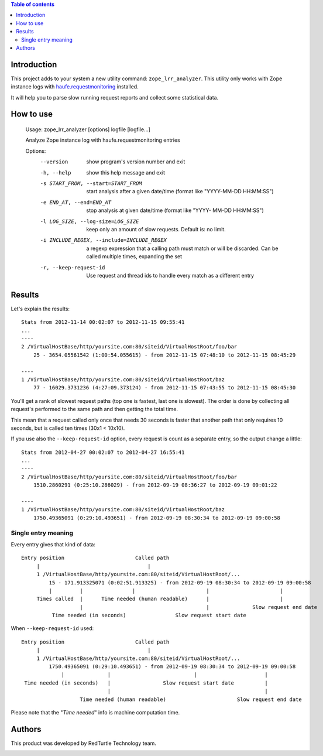 .. contents:: **Table of contents**

Introduction
============

This project adds to your system a new utility command: ``zope_lrr_analyzer``. This utility only works with
Zope instance logs with `haufe.requestmonitoring`__ installed.

__ http://pypi.python.org/pypi/haufe.requestmonitoring

It will help you to parse slow running request reports and collect some statistical data.

How to use
==========

    Usage: zope_lrr_analyzer [options] logfile [logfile...]
    
    Analyze Zope instance log with haufe.requestmonitoring entries
    
    Options:
      --version             show program's version number and exit
      -h, --help            show this help message and exit
      -s START_FROM, --start=START_FROM
                            start analysis after a given date/time (format like
                            "YYYY-MM-DD HH:MM:SS")
      -e END_AT, --end=END_AT
                            stop analysis at given date/time (format like "YYYY-
                            MM-DD HH:MM:SS")
      -l LOG_SIZE, --log-size=LOG_SIZE
                            keep only an amount of slow requests. Default is: no
                            limit.
      -i INCLUDE_REGEX, --include=INCLUDE_REGEX
                            a regexp expression that a calling path must match or
                            will be discarded. Can be called multiple times,
                            expanding the set
      -r, --keep-request-id
                            Use request and thread ids to handle every match as a
                            different entry

Results
=======

Let's explain the results::

    Stats from 2012-11-14 00:02:07 to 2012-11-15 09:55:41
    ...
    ----
    2 /VirtualHostBase/http/yoursite.com:80/siteid/VirtualHostRoot/foo/bar
        25 - 3654.05561542 (1:00:54.055615) - from 2012-11-15 07:48:10 to 2012-11-15 08:45:29
    
    ----
    1 /VirtualHostBase/http/yoursite.com:80/siteid/VirtualHostRoot/baz
        77 - 16029.3731236 (4:27:09.373124) - from 2012-11-15 07:43:55 to 2012-11-15 08:45:30

You'll get a rank of slowest request paths (top one is fastest, last one is slowest).
The order is done by collecting all request's performed to the same path and then getting the total time.

This mean that a request called only once that needs 30 seconds is faster that another path
that only requires 10 seconds, but is called ten times (30x1 < 10x10).

If you use also the ``--keep-request-id`` option, every request is count as a separate entry,
so the output change a little::

    Stats from 2012-04-27 00:02:07 to 2012-04-27 16:55:41
    ...
    ----
    2 /VirtualHostBase/http/yoursite.com:80/siteid/VirtualHostRoot/foo/bar
        1510.2860291 (0:25:10.286029) - from 2012-09-19 08:36:27 to 2012-09-19 09:01:22
    
    ----
    1 /VirtualHostBase/http/yoursite.com:80/siteid/VirtualHostRoot/baz
        1750.49365091 (0:29:10.493651) - from 2012-09-19 08:30:34 to 2012-09-19 09:00:58

Single entry meaning
--------------------

Every entry gives that kind of data::

    Entry position                       Called path
         |                                   |
         1 /VirtualHostBase/http/yoursite.com:80/siteid/VirtualHostRoot/...
             15 - 171.913325071 (0:02:51.913325) - from 2012-09-19 08:30:34 to 2012-09-19 09:00:58
             |         |                |                       |                       |
         Times called  |      Time needed (human readable)      |                       |
                       |                                        |              Slow request end date
              Time needed (in seconds)                Slow request start date

When ``--keep-request-id`` used::

    Entry position                       Called path
         |                                   |
         1 /VirtualHostBase/http/yoursite.com:80/siteid/VirtualHostRoot/...
             1750.49365091 (0:29:10.493651) - from 2012-09-19 08:30:34 to 2012-09-19 09:00:58
                 |              |                           |                      |
     Time needed (in seconds)   |                 Slow request start date          |
                                |                                                  |
                       Time needed (human readable)                       Slow request end date


Please note that the "*Time needed*" info is machine computation time.

Authors
=======

This product was developed by RedTurtle Technology team.

.. image:: http://www.redturtle.it/redturtle_banner.png
   :alt: RedTurtle Technology Site
   :target: http://www.redturtle.it/

